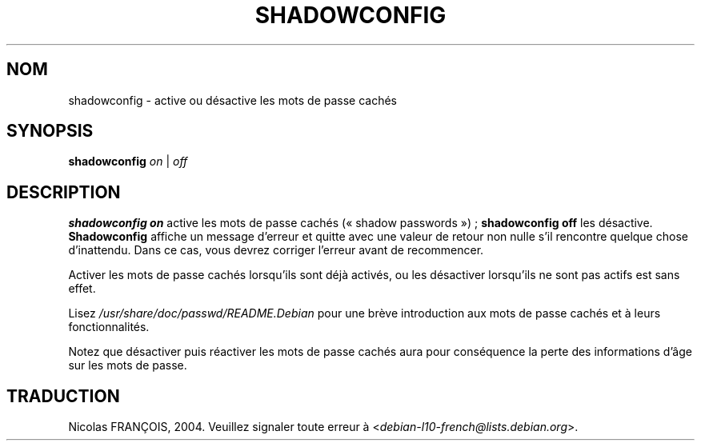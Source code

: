 .\" This file was generated with po4a. Translate the source file.
.\"
.\"$Id: shadowconfig.8,v 1.4 2001/08/23 23:10:48 kloczek Exp $
.TH SHADOWCONFIG 8 "19 avril 1997" "Debian GNU/Linux"
.SH NOM
shadowconfig \- active ou désactive les mots de passe cachés
.SH SYNOPSIS
\fBshadowconfig\fP \fIon\fP | \fIoff\fP
.SH DESCRIPTION
.PP
\fBshadowconfig on\fP active les mots de passe cachés («\ shadow passwords\ »)\ ; \fBshadowconfig off\fP les désactive. \fBShadowconfig\fP affiche un message
d'erreur et quitte avec une valeur de retour non nulle s'il rencontre
quelque chose d'inattendu. Dans ce cas, vous devrez corriger l'erreur avant
de recommencer.

Activer les mots de passe cachés lorsqu'ils sont déjà activés, ou les
désactiver lorsqu'ils ne sont pas actifs est sans effet.

Lisez \fI/usr/share/doc/passwd/README.Debian\fP pour une brève introduction aux
mots de passe cachés et à leurs fonctionnalités.

Notez que désactiver puis réactiver les mots de passe cachés aura pour
conséquence la perte des informations d'âge sur les mots de passe.
.SH TRADUCTION
Nicolas FRANÇOIS, 2004.
Veuillez signaler toute erreur à <\fIdebian\-l10\-french@lists.debian.org\fR>.
